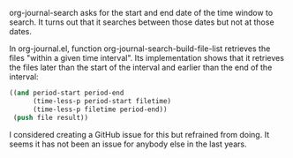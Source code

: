    :PROPERTIES:
   :Time:     12:53
   :END:

org-journal-search asks for the start and end date of the time window to
search. It turns out that it searches between those dates but not at those
dates.

In org-journal.el, function org-journal-search-build-file-list retrieves the
files "within a given time interval". Its implementation shows that it
retrieves the files later than the start of the interval and earlier than the
end of the interval:
#+BEGIN_SRC emacs-lisp
((and period-start period-end
      (time-less-p period-start filetime)
      (time-less-p filetime period-end))
 (push file result))
#+END_SRC

I considered creating a GitHub issue for this but refrained from doing. It
seems it has not been an issue for anybody else in the last years.
